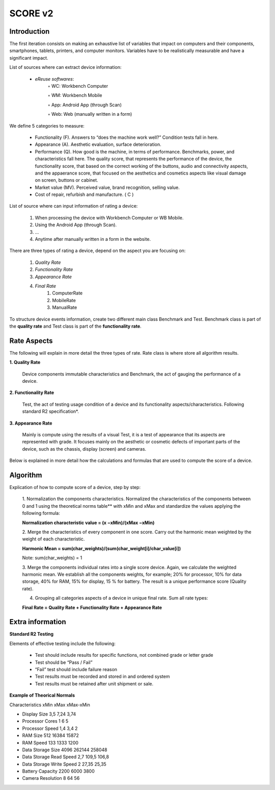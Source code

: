 **************
SCORE v2
**************

Introduction
*************

The first iteration consists on making an exhaustive list of variables that impact on computers and their components, smartphones, tablets, printers, and computer monitors.
Variables have to be realistically measurable and have a significant impact.

List of sources where can extract device information:

    • *eReuse softwares*:
        ◦ WC: Workbench Computer

        ◦ WM: Workbench Mobile

        ◦ App: Android App (through Scan)

        ◦ Web: Web (manually written in a form)

We define 5 categories to measure:

    • Functionality (F). Answers to “does the machine work well?” Condition tests fall in here.
    • Appearance (A). Aesthetic evaluation, surface deterioration.
    • Performance (Q). How good is the machine, in terms of performance. Benchmarks, power, and characteristics fall here. The quality score, that represents the performance of the device, the functionality score, that based on the correct working of the buttons, audio and connectivity aspects, and the appaerance score, that focused  on the aesthetics and cosmetics aspects like visual damage on screen, buttons or cabinet.
    • Market value (MV). Perceived value, brand recognition, selling value.
    • Cost of repair, refurbish and manufacture. ( C )

List of source where can input information of rating a device:

    1. When processing the device with Workbench Computer or WB Mobile.
    2. Using the Android App (through Scan).
    3. ...
    4. Anytime after manually written in a form in the website.

There are three types of rating a device, depend on the aspect you are focusing on:

    1. `Quality Rate`
    2. `Functionality Rate`
    3. `Appearance Rate`
    4. `Final Rate`
        1. ComputerRate
        2. MobileRate
        3. ManualRate
To structure device events information, create two different main class Benchmark and Test.
Benchmark class is part of the **quality rate** and Test class is part of the **functionality rate**.

Rate Aspects
*************

The following will explain in more detail the three types of rate. Rate class is where store all algorithm results.

**1. Quality Rate**

    Device components immutable characteristics and Benchmark, the act of gauging the performance of a device.

**2. Functionality Rate**

    Test, the act of testing usage condition of a device and its functionality aspects/characteristics. Following standard R2 specification*.

**3. Appearance Rate**

    Mainly is compute using the results of a visual Test, it is a test of appearance that its aspects are represented with grade.
    It focuses mainly on the aesthetic or cosmetic defects of important parts of the device, such as the chassis, display (screen) and cameras.


Below is explained in more detail how the calculations and formulas that are used to compute the score of a device.


**Algorithm**
****************

Explication of how to compute score of a device, step by step:

    1. Normalization the components characteristics.
    Normalized the characteristics of the components between 0 and 1 using the theoretical norms table**
    with xMin and xMax and standardize the values applying the following formula:

    **Normalization characteristic value = (x −xMin)/(xMax −xMin)**

    2. Merge the characteristics of every component in one score.
    Carry out the harmonic mean weighted by the weight of each characteristic.

    **Harmonic Mean = sum(char_weights)/(sum(char_weight[i]/char_value[i])**

    Note: sum(char_weights) = 1

    3. Merge the components individual rates into a single score device. Again, we calculate the weighted harmonic mean.
    We establish all the components weights, for example; 20% for processor, 10% for data storage, 40% for RAM,
    15% for display, 15 % for battery. The result is a unique performance score (Quality rate).

    4. Grouping all categories aspects of a device in unique final rate. Sum all rate types:

    **Final Rate = Quality Rate + Functionality Rate + Appearance Rate**

Extra information
*******************

**Standard R2 Testing**

Elements of effective testing include the following:

    • Test should include results for specific functions, not combined grade or letter grade

    • Test should be “Pass / Fail”

    • “Fail” test should include failure reason

    • Test results must be recorded and stored in and ordered system

    • Test results must be retained after unit shipment or sale.



**Example of Theorical Normals**

Characteristics xMin	xMax	xMax-xMin

- Display Size	3,5	7,24	3,74

- Processor Cores	1	6	5

- Processor Speed	1,4	3,4	2

- RAM Size	512	16384	15872

- RAM Speed	133	1333	1200

- Data Storage Size	4096	262144	258048

- Data Storage Read Speed	2,7	109,5	106,8

- Data Storage Write Speed	2	27,35	25,35

- Battery Capacity	2200	6000	3800

- Camera Resolution	8	64	56

